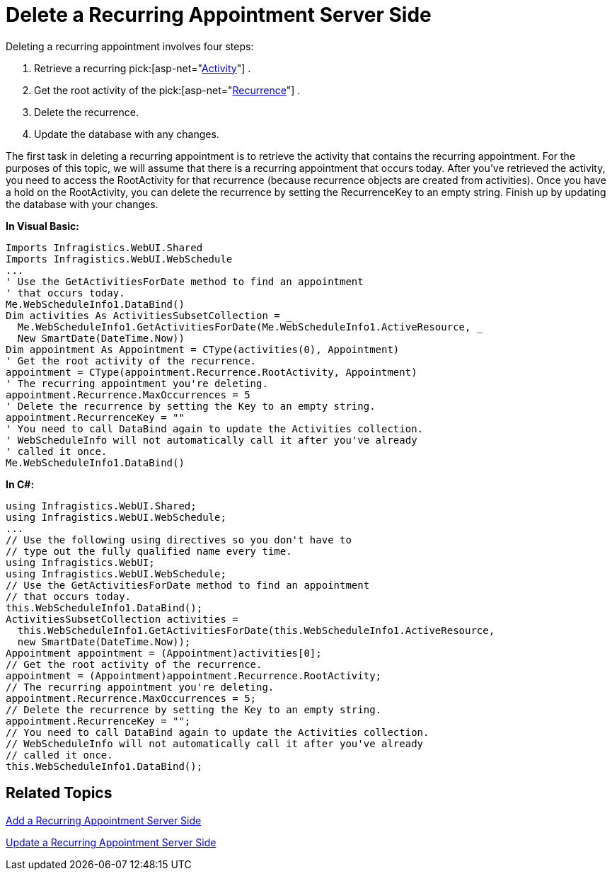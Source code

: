 ﻿////

|metadata|
{
    "name": "webschedule-delete-a-recurring-appointment-server-side",
    "controlName": ["WebSchedule"],
    "tags": ["How Do I","Scheduling"],
    "guid": "{44E7C4DB-5E6C-4DE7-A70F-98B8AB58A541}",  
    "buildFlags": [],
    "createdOn": "0001-01-01T00:00:00Z"
}
|metadata|
////

= Delete a Recurring Appointment Server Side

Deleting a recurring appointment involves four steps:

[start=1]
. Retrieve a recurring  pick:[asp-net="link:{ApiPlatform}webui.webschedule{ApiVersion}~infragistics.webui.webschedule.activity.html[Activity]"] .
[start=2]
. Get the root activity of the  pick:[asp-net="link:{ApiPlatform}webui.webschedule{ApiVersion}~infragistics.webui.webschedule.recurrence.html[Recurrence]"] .
[start=3]
. Delete the recurrence.
[start=4]
. Update the database with any changes.

The first task in deleting a recurring appointment is to retrieve the activity that contains the recurring appointment. For the purposes of this topic, we will assume that there is a recurring appointment that occurs today. After you've retrieved the activity, you need to access the RootActivity for that recurrence (because recurrence objects are created from activities). Once you have a hold on the RootActivity, you can delete the recurrence by setting the RecurrenceKey to an empty string. Finish up by updating the database with your changes.

*In Visual Basic:*

----
Imports Infragistics.WebUI.Shared
Imports Infragistics.WebUI.WebSchedule
...
' Use the GetActivitiesForDate method to find an appointment
' that occurs today. 
Me.WebScheduleInfo1.DataBind()
Dim activities As ActivitiesSubsetCollection = _
  Me.WebScheduleInfo1.GetActivitiesForDate(Me.WebScheduleInfo1.ActiveResource, _
  New SmartDate(DateTime.Now))
Dim appointment As Appointment = CType(activities(0), Appointment)
' Get the root activity of the recurrence.
appointment = CType(appointment.Recurrence.RootActivity, Appointment)
' The recurring appointment you're deleting.
appointment.Recurrence.MaxOccurrences = 5
' Delete the recurrence by setting the Key to an empty string.
appointment.RecurrenceKey = ""
' You need to call DataBind again to update the Activities collection.
' WebScheduleInfo will not automatically call it after you've already
' called it once. 
Me.WebScheduleInfo1.DataBind()
----

*In C#:*

----
using Infragistics.WebUI.Shared;
using Infragistics.WebUI.WebSchedule;
...
// Use the following using directives so you don't have to
// type out the fully qualified name every time. 
using Infragistics.WebUI;
using Infragistics.WebUI.WebSchedule;
// Use the GetActivitiesForDate method to find an appointment
// that occurs today. 
this.WebScheduleInfo1.DataBind();
ActivitiesSubsetCollection activities = 
  this.WebScheduleInfo1.GetActivitiesForDate(this.WebScheduleInfo1.ActiveResource,
  new SmartDate(DateTime.Now));
Appointment appointment = (Appointment)activities[0];
// Get the root activity of the recurrence.
appointment = (Appointment)appointment.Recurrence.RootActivity;
// The recurring appointment you're deleting.
appointment.Recurrence.MaxOccurrences = 5;
// Delete the recurrence by setting the Key to an empty string.
appointment.RecurrenceKey = "";
// You need to call DataBind again to update the Activities collection.
// WebScheduleInfo will not automatically call it after you've already
// called it once. 
this.WebScheduleInfo1.DataBind();
----

== Related Topics

link:webschedule-add-a-recurring-appointment-server-side.html[Add a Recurring Appointment Server Side]

link:webschedule-update-a-recurring-appointment-server-side.html[Update a Recurring Appointment Server Side]